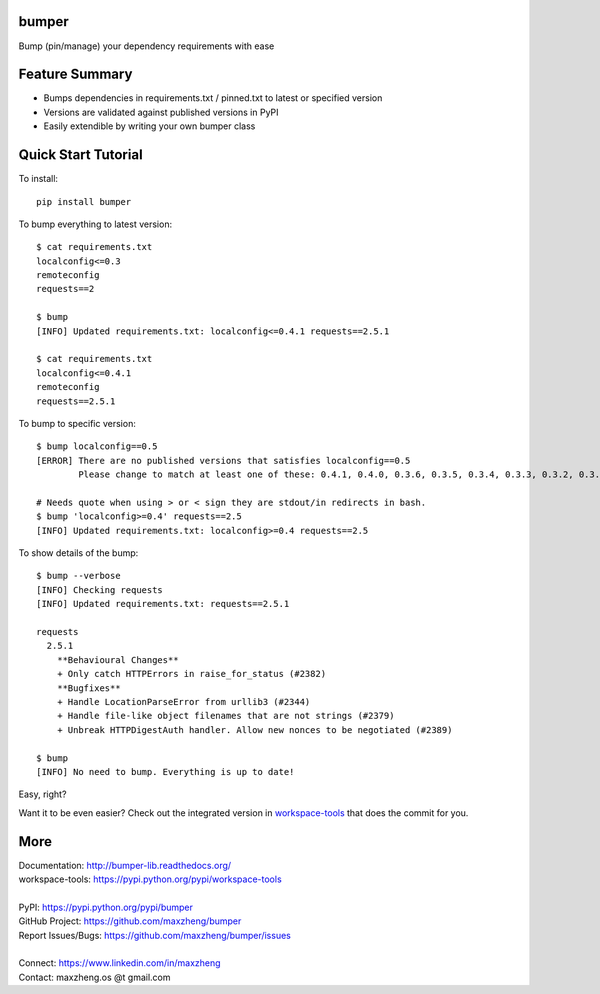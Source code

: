 bumper
===========

Bump (pin/manage) your dependency requirements with ease

Feature Summary
===============
* Bumps dependencies in requirements.txt / pinned.txt to latest or specified version
* Versions are validated against published versions in PyPI
* Easily extendible by writing your own bumper class

Quick Start Tutorial
====================

To install::

    pip install bumper

To bump everything to latest version::

    $ cat requirements.txt
    localconfig<=0.3
    remoteconfig
    requests==2

    $ bump
    [INFO] Updated requirements.txt: localconfig<=0.4.1 requests==2.5.1

    $ cat requirements.txt
    localconfig<=0.4.1
    remoteconfig
    requests==2.5.1


To bump to specific version::

    $ bump localconfig==0.5
    [ERROR] There are no published versions that satisfies localconfig==0.5
            Please change to match at least one of these: 0.4.1, 0.4.0, 0.3.6, 0.3.5, 0.3.4, 0.3.3, 0.3.2, 0.3.1, 0.3.0, 0.2.9

    # Needs quote when using > or < sign they are stdout/in redirects in bash.
    $ bump 'localconfig>=0.4' requests==2.5
    [INFO] Updated requirements.txt: localconfig>=0.4 requests==2.5

To show details of the bump::

    $ bump --verbose
    [INFO] Checking requests
    [INFO] Updated requirements.txt: requests==2.5.1

    requests
      2.5.1
        **Behavioural Changes**
        + Only catch HTTPErrors in raise_for_status (#2382)
        **Bugfixes**
        + Handle LocationParseError from urllib3 (#2344)
        + Handle file-like object filenames that are not strings (#2379)
        + Unbreak HTTPDigestAuth handler. Allow new nonces to be negotiated (#2389)

    $ bump
    [INFO] No need to bump. Everything is up to date!

Easy, right?

Want it to be even easier? Check out the integrated version in workspace-tools_ that does the commit for you.

.. _workspace-tools: https://pypi.python.org/pypi/workspace-tools

More
====

| Documentation: http://bumper-lib.readthedocs.org/
| workspace-tools: https://pypi.python.org/pypi/workspace-tools
|
| PyPI: https://pypi.python.org/pypi/bumper
| GitHub Project: https://github.com/maxzheng/bumper
| Report Issues/Bugs: https://github.com/maxzheng/bumper/issues
|
| Connect: https://www.linkedin.com/in/maxzheng
| Contact: maxzheng.os @t gmail.com
